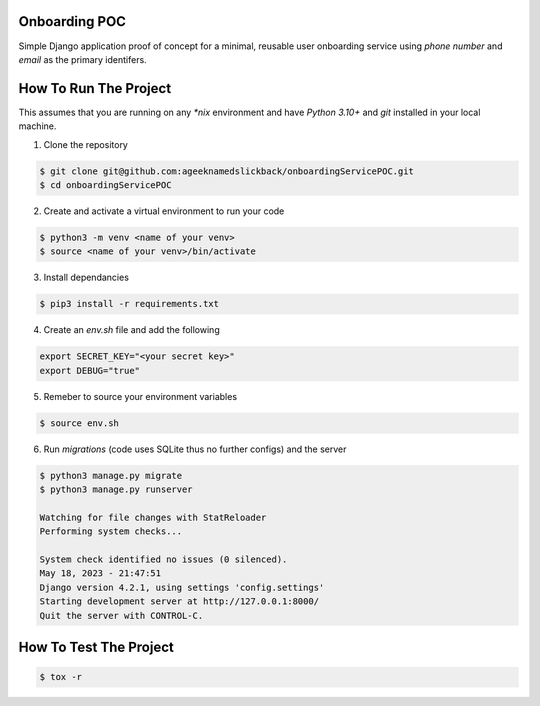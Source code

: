 Onboarding POC
==============

Simple Django application proof of concept for a minimal, reusable user onboarding service using `phone number` and `email`
as the primary identifers.

How To Run The Project
======================

This assumes that you are running on any `*nix` environment and have `Python 3.10+` and `git` installed
in your local machine.

1. Clone the repository

.. code-block:: bash

    $ git clone git@github.com:ageeknamedslickback/onboardingServicePOC.git
    $ cd onboardingServicePOC

2. Create and activate a virtual environment to run your code

.. code-block:: bash

    $ python3 -m venv <name of your venv>
    $ source <name of your venv>/bin/activate

3. Install dependancies

.. code-block:: bash

    $ pip3 install -r requirements.txt

4. Create an `env.sh` file and add the following

.. code-block:: bash

    export SECRET_KEY="<your secret key>"
    export DEBUG="true"

5. Remeber to source your environment variables

.. code-block:: bash

    $ source env.sh


6. Run `migrations` (code uses SQLite thus no further configs) and the server

.. code-block:: bash

    $ python3 manage.py migrate
    $ python3 manage.py runserver

    Watching for file changes with StatReloader
    Performing system checks...

    System check identified no issues (0 silenced).
    May 18, 2023 - 21:47:51
    Django version 4.2.1, using settings 'config.settings'
    Starting development server at http://127.0.0.1:8000/
    Quit the server with CONTROL-C.

How To Test The Project
=======================

.. code-block:: bash

    $ tox -r